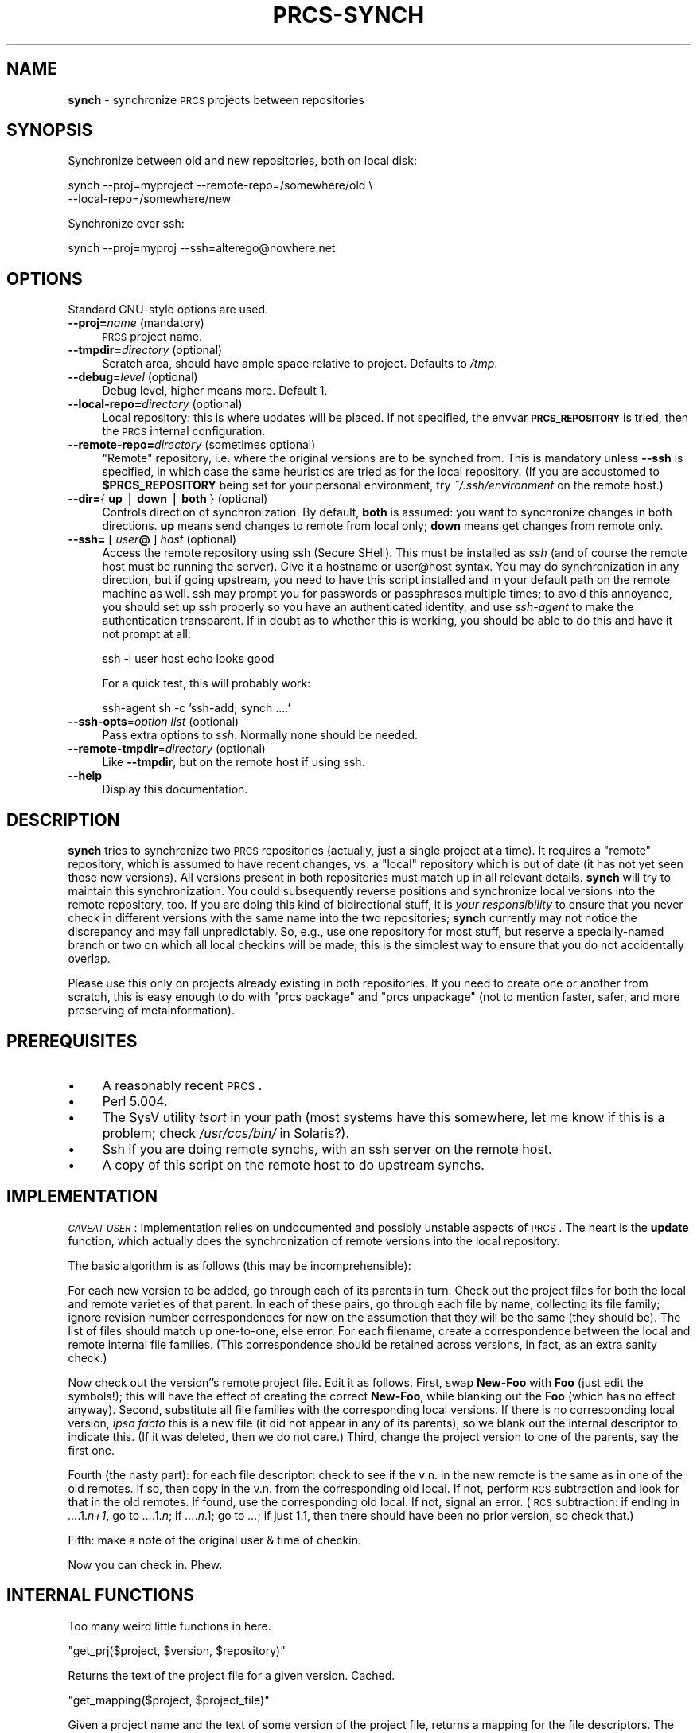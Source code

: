 .\" Automatically generated by Pod::Man version 1.16
.\" Mon Oct 29 00:29:28 2001
.\"
.\" Standard preamble:
.\" ======================================================================
.de Sh \" Subsection heading
.br
.if t .Sp
.ne 5
.PP
\fB\\$1\fR
.PP
..
.de Sp \" Vertical space (when we can't use .PP)
.if t .sp .5v
.if n .sp
..
.de Ip \" List item
.br
.ie \\n(.$>=3 .ne \\$3
.el .ne 3
.IP "\\$1" \\$2
..
.de Vb \" Begin verbatim text
.ft CW
.nf
.ne \\$1
..
.de Ve \" End verbatim text
.ft R

.fi
..
.\" Set up some character translations and predefined strings.  \*(-- will
.\" give an unbreakable dash, \*(PI will give pi, \*(L" will give a left
.\" double quote, and \*(R" will give a right double quote.  | will give a
.\" real vertical bar.  \*(C+ will give a nicer C++.  Capital omega is used
.\" to do unbreakable dashes and therefore won't be available.  \*(C` and
.\" \*(C' expand to `' in nroff, nothing in troff, for use with C<>
.tr \(*W-|\(bv\*(Tr
.ds C+ C\v'-.1v'\h'-1p'\s-2+\h'-1p'+\s0\v'.1v'\h'-1p'
.ie n \{\
.    ds -- \(*W-
.    ds PI pi
.    if (\n(.H=4u)&(1m=24u) .ds -- \(*W\h'-12u'\(*W\h'-12u'-\" diablo 10 pitch
.    if (\n(.H=4u)&(1m=20u) .ds -- \(*W\h'-12u'\(*W\h'-8u'-\"  diablo 12 pitch
.    ds L" ""
.    ds R" ""
.    ds C` ""
.    ds C' ""
'br\}
.el\{\
.    ds -- \|\(em\|
.    ds PI \(*p
.    ds L" ``
.    ds R" ''
'br\}
.\"
.\" If the F register is turned on, we'll generate index entries on stderr
.\" for titles (.TH), headers (.SH), subsections (.Sh), items (.Ip), and
.\" index entries marked with X<> in POD.  Of course, you'll have to process
.\" the output yourself in some meaningful fashion.
.if \nF \{\
.    de IX
.    tm Index:\\$1\t\\n%\t"\\$2"
..
.    nr % 0
.    rr F
.\}
.\"
.\" For nroff, turn off justification.  Always turn off hyphenation; it
.\" makes way too many mistakes in technical documents.
.hy 0
.if n .na
.\"
.\" Accent mark definitions (@(#)ms.acc 1.5 88/02/08 SMI; from UCB 4.2).
.\" Fear.  Run.  Save yourself.  No user-serviceable parts.
.bd B 3
.    \" fudge factors for nroff and troff
.if n \{\
.    ds #H 0
.    ds #V .8m
.    ds #F .3m
.    ds #[ \f1
.    ds #] \fP
.\}
.if t \{\
.    ds #H ((1u-(\\\\n(.fu%2u))*.13m)
.    ds #V .6m
.    ds #F 0
.    ds #[ \&
.    ds #] \&
.\}
.    \" simple accents for nroff and troff
.if n \{\
.    ds ' \&
.    ds ` \&
.    ds ^ \&
.    ds , \&
.    ds ~ ~
.    ds /
.\}
.if t \{\
.    ds ' \\k:\h'-(\\n(.wu*8/10-\*(#H)'\'\h"|\\n:u"
.    ds ` \\k:\h'-(\\n(.wu*8/10-\*(#H)'\`\h'|\\n:u'
.    ds ^ \\k:\h'-(\\n(.wu*10/11-\*(#H)'^\h'|\\n:u'
.    ds , \\k:\h'-(\\n(.wu*8/10)',\h'|\\n:u'
.    ds ~ \\k:\h'-(\\n(.wu-\*(#H-.1m)'~\h'|\\n:u'
.    ds / \\k:\h'-(\\n(.wu*8/10-\*(#H)'\z\(sl\h'|\\n:u'
.\}
.    \" troff and (daisy-wheel) nroff accents
.ds : \\k:\h'-(\\n(.wu*8/10-\*(#H+.1m+\*(#F)'\v'-\*(#V'\z.\h'.2m+\*(#F'.\h'|\\n:u'\v'\*(#V'
.ds 8 \h'\*(#H'\(*b\h'-\*(#H'
.ds o \\k:\h'-(\\n(.wu+\w'\(de'u-\*(#H)/2u'\v'-.3n'\*(#[\z\(de\v'.3n'\h'|\\n:u'\*(#]
.ds d- \h'\*(#H'\(pd\h'-\w'~'u'\v'-.25m'\f2\(hy\fP\v'.25m'\h'-\*(#H'
.ds D- D\\k:\h'-\w'D'u'\v'-.11m'\z\(hy\v'.11m'\h'|\\n:u'
.ds th \*(#[\v'.3m'\s+1I\s-1\v'-.3m'\h'-(\w'I'u*2/3)'\s-1o\s+1\*(#]
.ds Th \*(#[\s+2I\s-2\h'-\w'I'u*3/5'\v'-.3m'o\v'.3m'\*(#]
.ds ae a\h'-(\w'a'u*4/10)'e
.ds Ae A\h'-(\w'A'u*4/10)'E
.    \" corrections for vroff
.if v .ds ~ \\k:\h'-(\\n(.wu*9/10-\*(#H)'\s-2\u~\d\s+2\h'|\\n:u'
.if v .ds ^ \\k:\h'-(\\n(.wu*10/11-\*(#H)'\v'-.4m'^\v'.4m'\h'|\\n:u'
.    \" for low resolution devices (crt and lpr)
.if \n(.H>23 .if \n(.V>19 \
\{\
.    ds : e
.    ds 8 ss
.    ds o a
.    ds d- d\h'-1'\(ga
.    ds D- D\h'-1'\(hy
.    ds th \o'bp'
.    ds Th \o'LP'
.    ds ae ae
.    ds Ae AE
.\}
.rm #[ #] #H #V #F C
.\" ======================================================================
.\"
.IX Title "PRCS-SYNCH 1"
.TH PRCS-SYNCH 1 "perl v5.6.1" "2001-10-28" "User Contributed Perl Documentation"
.UC
.SH "NAME"
\&\fBsynch\fR \- synchronize \s-1PRCS\s0 projects between repositories
.SH "SYNOPSIS"
.IX Header "SYNOPSIS"
Synchronize between old and new repositories, both on local disk:
.PP
.Vb 2
\&    synch --proj=myproject --remote-repo=/somewhere/old \e
\&        --local-repo=/somewhere/new
.Ve
Synchronize over ssh:
.PP
.Vb 1
\&    synch --proj=myproj --ssh=alterego@nowhere.net
.Ve
.SH "OPTIONS"
.IX Header "OPTIONS"
Standard GNU-style options are used.
.Ip "\fB\*(--proj=\fR\fIname\fR (mandatory)" 4
.IX Item "proj=name (mandatory)"
\&\s-1PRCS\s0 project name.
.Ip "\fB\*(--tmpdir=\fR\fIdirectory\fR (optional)" 4
.IX Item "tmpdir=directory (optional)"
Scratch area, should have ample space relative to project. Defaults to \fI/tmp\fR.
.Ip "\fB\*(--debug=\fR\fIlevel\fR (optional)" 4
.IX Item "debug=level (optional)"
Debug level, higher means more. Default 1.
.Ip "\fB\*(--local-repo=\fR\fIdirectory\fR (optional)" 4
.IX Item "local-repo=directory (optional)"
Local repository: this is where updates will be placed. If not specified, the
envvar \fB\s-1PRCS_REPOSITORY\s0\fR is tried, then the \s-1PRCS\s0 internal configuration.
.Ip "\fB\*(--remote-repo=\fR\fIdirectory\fR (sometimes optional)" 4
.IX Item "remote-repo=directory (sometimes optional)"
\&\*(L"Remote\*(R" repository, i.e. where the original versions are to be synched from.
This is mandatory unless \fB\*(--ssh\fR is specified, in which case the same
heuristics are tried as for the local repository. (If you are accustomed to
\&\fB$PRCS_REPOSITORY\fR being set for your personal environment, try
\&\fI~/.ssh/environment\fR on the remote host.)
.Ip "\fB\*(--dir=\fR{ \fBup\fR | \fBdown\fR | \fBboth\fR } (optional)" 4
.IX Item "dir={ up | down | both } (optional)"
Controls direction of synchronization. By default, \fBboth\fR is assumed: you want
to synchronize changes in both directions. \fBup\fR means send changes to remote
from local only; \fBdown\fR means get changes from remote only.
.Ip "\fB\*(--ssh=\fR [ \fIuser\fR\fB@\fR ] \fIhost\fR (optional)" 4
.IX Item "ssh= [ user@ ] host (optional)"
Access the remote repository using ssh (Secure SHell). This must be installed as
\&\fIssh\fR (and of course the remote host must be running the server).
Give it a hostname or user@host syntax. You may do synchronization in
any direction, but if going upstream, you need to have this script installed and
in your default path on the remote machine as well. ssh may prompt you for
passwords or passphrases multiple times; to avoid this annoyance, you should
set up ssh properly so you have an authenticated identity, and use \fIssh-agent\fR
to make the authentication transparent. If in doubt as to whether this is
working, you should be able to do this and have it not prompt at all:
.Sp
.Vb 1
\&    ssh -l user host echo looks good
.Ve
For a quick test, this will probably work:
.Sp
.Vb 1
\&    ssh-agent sh -c 'ssh-add; synch ....'
.Ve
.Ip "\fB\*(--ssh-opts\fR=\fIoption list\fR (optional)" 4
.IX Item "ssh-opts=option list (optional)"
Pass extra options to \fIssh\fR. Normally none should be needed.
.Ip "\fB\*(--remote-tmpdir\fR=\fIdirectory\fR (optional)" 4
.IX Item "remote-tmpdir=directory (optional)"
Like \fB\*(--tmpdir\fR, but on the remote host if using ssh.
.Ip "\fB\*(--help\fR" 4
.IX Item "help"
Display this documentation.
.SH "DESCRIPTION"
.IX Header "DESCRIPTION"
\&\fBsynch\fR tries to synchronize two \s-1PRCS\s0 repositories (actually, just a single
project at a time). It requires a \*(L"remote\*(R" repository, which is
assumed to have recent changes, vs. a \*(L"local\*(R" repository which is out of date
(it has not yet seen these new versions). All versions present in both
repositories must match up in all relevant details. \fBsynch\fR will try to
maintain this synchronization. You could subsequently reverse positions and
synchronize local versions into the remote repository, too. If you are doing
this kind of bidirectional stuff, it is \fIyour responsibility\fR to ensure that
you never check in different versions with the same name into the two
repositories; \fBsynch\fR currently may not notice the discrepancy and may fail
unpredictably. So, e.g., use one repository for most stuff, but reserve a
specially-named branch or two on which all local checkins will be made; this
is the simplest way to ensure that you do not accidentally overlap.
.PP
Please use this only on projects already existing in both repositories. If
you need to create one or another from scratch, this is easy enough to do with
\&\f(CW\*(C`prcs package\*(C'\fR and \f(CW\*(C`prcs unpackage\*(C'\fR (not to mention faster, safer, and more
preserving of metainformation).
.SH "PREREQUISITES"
.IX Header "PREREQUISITES"
.Ip "\(bu" 4
A reasonably recent \s-1PRCS\s0.
.Ip "\(bu" 4
Perl 5.004.
.Ip "\(bu" 4
The SysV utility \fItsort\fR in your path (most systems have this somewhere, let me know
if this is a problem; check \fI/usr/ccs/bin/\fR in Solaris?).
.Ip "\(bu" 4
Ssh if you are doing remote synchs, with an ssh server on the remote host.
.Ip "\(bu" 4
A copy of this script on the remote host to do upstream synchs.
.SH "IMPLEMENTATION"
.IX Header "IMPLEMENTATION"
\&\fI\s-1CAVEAT\s0 \s-1USER\s0\fR: Implementation relies on undocumented and possibly unstable
aspects of \s-1PRCS\s0. The heart is the \fBupdate\fR function, which actually does
the synchronization of remote versions into the local repository.
.PP
The basic algorithm is as follows (this may be incomprehensible):
.PP
For each new version to be added, go through each of its parents in
turn. Check out the project files for both the local and remote
varieties of that parent. In each of these pairs, go through each file
by name, collecting its file family; ignore revision number
correspondences for now on the assumption that they will be the same
(they should be). The list of files should match up one-to-one, else
error. For each filename, create a correspondence between the local
and remote internal file families. (This correspondence should be
retained across versions, in fact, as an extra sanity check.)
.PP
Now check out the version''s remote project file. Edit it as
follows. First, swap \fBNew-Foo\fR with \fBFoo\fR (just edit the symbols!); this
will have the effect of creating the correct \fBNew-Foo\fR, while blanking
out the \fBFoo\fR (which has no effect anyway). Second, substitute all file
families with the corresponding local versions. If there is no
corresponding local version, \fIipso facto\fR this is a new file (it did not
appear in any of its parents), so we blank out the internal descriptor
to indicate this. (If it was deleted, then we do not care.) Third,
change the project version to one of the parents, say the first
one.
.PP
Fourth (the nasty part): for each file descriptor: check to see if the
v.n. in the new remote is the same as in one of the old remotes. If
so, then copy in the v.n. from the corresponding old local. If not,
perform \s-1RCS\s0 subtraction and look for that in the old remotes. If
found, use the corresponding old local. If not, signal an error. (\s-1RCS\s0
subtraction: if ending in \fI...\fR.1.\fIn+1\fR, go to \fI...\fR.1.\fIn\fR; if
\&\fI...\fR.\fIn\fR.1; go to \fI...\fR; if just 1.1, then there should have been no
prior version, so check that.)
.PP
Fifth: make a note of the original user & time of checkin.
.PP
Now you can check in. Phew.
.SH "INTERNAL FUNCTIONS"
.IX Header "INTERNAL FUNCTIONS"
Too many weird little functions in here.
.if n .Sh "\f(CW""get_prj($project, $version, $repository)""\fP"
.el .Sh "\f(CWget_prj($project, $version, $repository)\fP"
.IX Subsection "get_prj($project, $version, $repository)"
Returns the text of the project file for a given version. Cached.
.if n .Sh "\f(CW""get_mapping($project, $project_file)""\fP"
.el .Sh "\f(CWget_mapping($project, $project_file)\fP"
.IX Subsection "get_mapping($project, $project_file)"
Given a project name and the text of some version of the project file,
returns a mapping for the file descriptors. The mapping is a hash ref, from
file names (external) to hashrefs of: the total file descriptor string as it
appears (\fBtotal\fR); the file family (\fBff\fR); and the \s-1RCS\s0 version number
(\fBvn\fR). Cached.
.if n .Sh "\f(CW""remap_by_ff($mapping)""\fP"
.el .Sh "\f(CWremap_by_ff($mapping)\fP"
.IX Subsection "remap_by_ff($mapping)"
Take a mapping as from \fBget_mapping\fR and rekey it by file family. Same as
before but now \fBff\fR is replaced by \fBname\fR.
.if n .Sh "\f(CW""check_ff_mapping($project, $version, $remote_repo, $local_repo)""\fP"
.el .Sh "\f(CWcheck_ff_mapping($project, $version, $remote_repo, $local_repo)\fP"
.IX Subsection "check_ff_mapping($project, $version, $remote_repo, $local_repo)"
Looks for the correspondence between file families between the two repositories.
The indicated version only is checked for this call. \f(CW\*(C`%ff_mapping\*(C'\fR will be a
map from project name, to remote family, to local family. If there is ever a
mismatch (between versions) an error will be raised.
.if n .Sh "\f(CW""rcs_decrement($rcs_vers)""\fP"
.el .Sh "\f(CWrcs_decrement($rcs_vers)\fP"
.IX Subsection "rcs_decrement($rcs_vers)"
Find the \s-1RCS\s0 predecessor to this \s-1RCS\s0 number. If it is of the form \fIxxx\fR.\fIn+1\fR,
then we get \fIxxx\fR.\fIn\fR. If of the form \fIxxx\fR.\fIn\fR.1, then we get \fIxxx\fR. If
it is 1.1, then it has no predecessor so \f(CW\*(C`undef\*(C'\fR is returned.
.if n .Sh "\f(CW""find_local_predecessor_vn($rem_vn, $rem_ff, \e@rem_descs, $loc_ff, \e@loc_descs)""\fP"
.el .Sh "\f(CWfind_local_predecessor_vn($rem_vn, $rem_ff, \e@rem_descs, $loc_ff, \e@loc_descs)\fP"
.IX Subsection "find_local_predecessor_vn($rem_vn, $rem_ff, @rem_descs, $loc_ff, @loc_descs)"
Find the local \s-1RCS\s0 version number which presumably corresponds to the ancestor
of the given remote one. Pass in the observed remote version number; and for
both the local and remote repositories, the observed file family (may be
\&\f(CW\*(C`undef\*(C'\fR for local), and lists consisting of \fBtotal\fR/\fBvn\fR/\fBname\fR hashes (as
from \fBremap_by_ff\fR, but for the correct file family only; \f(CW\*(C`undef\*(C'\fR if not
present), one for each \fIparent\fR version, in corresponding order. The presumed
local version number will be searched for and returned; if the file is observed
to be fresh, \f(CW\*(C`undef\*(C'\fR will be returned.
.PP
This function is where all the nasty logic really lives.
.if n .Sh "\f(CW""update($proj, \e@versions, $local_repo, $remote_repo)""\fP"
.el .Sh "\f(CWupdate($proj, \e@versions, $local_repo, $remote_repo)\fP"
.IX Subsection "update($proj, @versions, $local_repo, $remote_repo)"
Update the specified \s-1PRCS\s0 project according to the contents of a master
repository.
Only the specified list of versions will be updated. Each version specifier
should be of the form \f(CW\*(C`[$version, @parents]\*(C'\fR, i.e. a list reference giving
first the version to update from the package file, then its parents (there
may be multiple in the case of a merge). The function will determine which
order to do the updates in.
.PP
Expects \fI/tmp\fR to be available and have sufficient space for scratch space;
also expects \s-1PRCS\s0 to be installed as \fIprcs\fR, and a topological sort as
\&\fItsort\fR.
.if n .Sh "\f(CW""parse_info_short($proj, $fh)""\fP"
.el .Sh "\f(CWparse_info_short($proj, $fh)\fP"
.IX Subsection "parse_info_short($proj, $fh)"
Given an input filehandle, returns a reflist to all versions present in
that \f(CW\*(C`prcs info\*(C'\fR listing. Project name should be specified.
.if n .Sh "\f(CW""parse_info_long($proj, $fh)""\fP"
.el .Sh "\f(CWparse_info_long($proj, $fh)\fP"
.IX Subsection "parse_info_long($proj, $fh)"
Same as \fBparse_info_short\fR, but input assumed to be from \fBprcs info \-l\fR,
and result versions are \fBupdate\fR\-ready lists w/ parent information.
.PP
Currently not that flexible w.r.t. \s-1PRCS\s0 output format: assumes that the
parent versions immediately follow main line, & there is at least one extra
line after that (e.g. Version-Log).
.if n .Sh "\f(CW""update_based_on_versions($proj, $from_repo, \e@from_vers, $to_repo, \e@to_repo)""\fP"
.el .Sh "\f(CWupdate_based_on_versions($proj, $from_repo, \e@from_vers, $to_repo, \e@to_repo)\fP"
.IX Subsection "update_based_on_versions($proj, $from_repo, @from_vers, $to_repo, @to_repo)"
Update from one repository to another based on the versions currently present in
each. \f(CW@from_repo\fR must be long format; \f(CW@to_repo\fR may be either long or short.
.SH "BUGS"
.IX Header "BUGS"
It is impossible to make the newly created versions have the same login and
checkin time as the original. But this information is recorded at the
beginning of the version log.
.PP
Something about package upload seems to be capable of killing Linux \s-1PPP\s0 links
completely! Please let me know if you have problems with a transmission stopping
partway through (no harm should come of it, as the unpackaging should fail noisily).
This may be a network-code bug, or an ssh bug.
.Sh "Deletions"
.IX Subsection "Deletions"
Version deletions will screw things up somewhat; if this causes problems, the
synch will be stopped and you will be asked to rerun it. \fI\s-1NOTE\s0\fR that this only
works if you have deleted a version (due to a mistake) before checking in any
versions with that as its parent; trying to synch from a repository which
contains versions derived from now-deleted versions will cause a failure!
.PP
If you really need to do synching on projects containing internal deletions
(those with nondeleted children), you have two options (both untested). If
you know you want to do the deletion ahead of time, synch up the projects
first, then do matching deletions in each repository. If you have already done
the internal deletions and want to continue with (or begin) synchronization, you
will have to manually synch up those versions with immediate deleted ancestors,
in which case you are on your own (though it would probably not be that
difficult if you read the implementation notes to this script).
.SH "TODO"
.IX Header "TODO"
Should chdir to some directory with no interesting subdirectories. Else some
\&\s-1PRCS\s0 commands will be interpreted as referring to a subdirectory, rather than a
project name, which produces mysterious errors.
.PP
Should check when updating a new version to see if the v.l. already contains an
[Originally checked in by...], and just keep that one instead of adding a new one.
.PP
Upon dying, it should list all of the scratch directories it was using, for
debugging purposes.
.Sh "Efficiency"
.IX Subsection "Efficiency"
In the case of remote synchs, the entire project package is transmitted, which is
surely wasteful when only a small portion of that is actually used; but this keeps
the code much simpler and hopefully stabler than it would otherwise be. Conceivably
it would be possible to remotely check out the required versions into a directory
tree and .tar.gz the whole mess, relying on gzip to notice the redundancy; this
would still not reduce waste in the case of huge projects only a few files of which
are changing each time.
.PP
Ssh is run a number of times within a remote session, at the cost of some connection
overhead.
.PP
Ssh compression and project-file compression is always turned on where it would reduce
bandwidth requirements. This probably causes a little unnecessary overhead when
running over a fast local network.
.Sh "\fB\*(--revision\fP option"
.IX Subsection "revision option"
Should permit you to only synch up certain revisions or branches. This could be
somewhat tricky, though, as it would need to ensure that the R.T.C. of versions
requested fell within those versions plus the versions already existing in the
destination repository: i.e. that there are no \*(L"gaps\*(R".
.Sh "\fB\*(--all-proj\fP option"
.IX Subsection "all-proj option"
Would synch on all projects present in both repositories, and skip some overhead;
substitute for \fB\*(--proj\fR option.
.Sh "Robustness"
.IX Subsection "Robustness"
Examine common versions quickly to ensure critical parts match up. Currently,
it is expected that the user is being careful to keep branches separate. However,
mistakes on this point might cause other sorts of errors, just not likely to be
as apparent what is wrong.
.PP
The script cannot and does not lock the repository \fIbetween\fR checkins. In principle
this would not break anything, providing you don't do anything dumb like delete project
versions while it is running!
.Sh "Testing"
.IX Subsection "Testing"
Needs to be tested in many more & more obscure circumstances than it has. (That said,
I have been using it since late April without problems.)
.SH "AUTHOR"
.IX Header "AUTHOR"
Jesse Glick \fBjglick@sig.bsh.com\fR. Please send comments & bug reports.
.SH "REVISION"
.IX Header "REVISION"
This is alpha-level software, use at your own risk.
.PP
\&\f(CW\*(C`$ProjectHeader: prcs 1.3\-release.1 Sun, 28 Oct 2001 18:18:09 \-0800 jmacd $\*(C'\fR
.PP
Copyright (C) 1998 Strategic Interactive Group, all rights reserved. This software may
be used under the terms of the \s-1GNU\s0 General Public License. There is no warranty of any
kind whatsoever.
